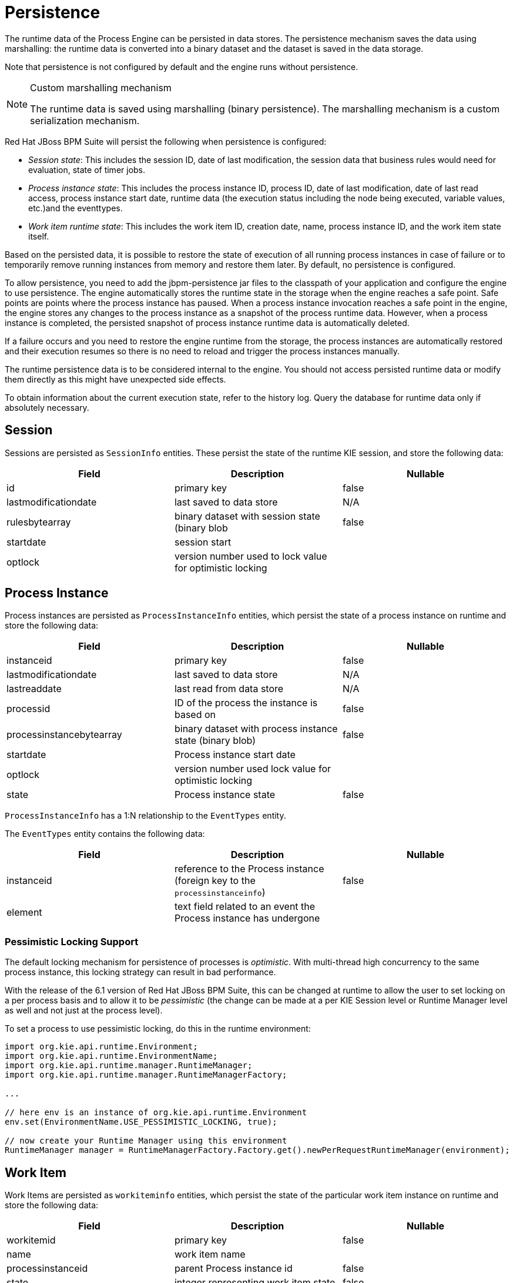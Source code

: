 [id='_chap_persistence']
= Persistence

The runtime data of the Process Engine can be persisted in data stores. The persistence mechanism saves the data using marshalling: the runtime data is converted into a binary dataset and the dataset is saved in the data storage.

Note that persistence is not configured by default and the engine runs without persistence.

.Custom marshalling mechanism
[NOTE]
====
The runtime data is saved using marshalling (binary persistence). The marshalling mechanism is a custom serialization mechanism.
====

Red Hat JBoss BPM Suite will persist the following when persistence is configured:

* _Session state_: This includes the session ID, date of last modification, the session data that business rules would need for evaluation, state of timer jobs.
* _Process instance state_: This includes the process instance ID, process ID, date of last modification, date of last read access, process instance start date, runtime data (the execution status including the node being executed, variable values, etc.)and the eventtypes.
* _Work item runtime state_: This includes the work item ID, creation date, name, process instance ID, and the work item state itself.

Based on the persisted data, it is possible to restore the state of execution of all running process instances in case of failure or to temporarily remove running instances from memory and restore them later.
By default, no persistence is configured.

[id='_safe_points']
To allow persistence, you need to add the jbpm-persistence jar files to the classpath of your application and configure the engine to use persistence. The engine automatically stores the runtime state in the storage when the engine reaches a safe point. Safe points are points where the process instance has paused. When a process instance invocation reaches a safe point in the engine, the engine stores any changes to the process instance as a snapshot of the process runtime data. However, when a process instance is completed, the persisted snapshot of process instance runtime data is automatically deleted.

If a failure occurs and you need to restore the engine runtime from the storage, the process instances are automatically restored and their execution resumes so there is no need to reload and trigger the process instances manually.

The runtime persistence data is to be considered internal to the engine. You should not access persisted runtime data or modify them directly as this might have unexpected side effects.

To obtain information about the current execution state, refer to the history log. Query the database for runtime data only if absolutely necessary.


[id='_session3']
== Session

Sessions are persisted as [class]``SessionInfo`` entities. These persist the state of the runtime KIE session, and store the following data:

[cols="1,1,1", options="header"]
|===
| Field
| Description
| Nullable

| id
| primary key
| false

| lastmodificationdate
| last saved to data store
| N/A

| rulesbytearray
| binary dataset with session state (binary blob
| false

| startdate
| session start
|

| optlock
| version number used to lock value for optimistic locking
|
|===

[id='_process_instance']
== Process Instance

Process instances are persisted as [class]``ProcessInstanceInfo`` entities, which persist the state of a process instance on runtime and store the following data:

[cols="1,1,1", options="header"]
|===
| Field
| Description
| Nullable

| instanceid
| primary key
| false

| lastmodificationdate
| last saved to data store
| N/A

| lastreaddate
| last read from data store
| N/A

| processid
| ID of the process the instance is based on
| false

| processinstancebytearray
| binary dataset with process instance state (binary blob)
| false

| startdate
| Process instance start date
|

| optlock
| version number used lock value for optimistic locking
|

| state
| Process instance state
| false
|===

`ProcessInstanceInfo` has a 1:N relationship to the `EventTypes` entity.

The `EventTypes` entity contains the following data:

[cols="1,1,1", options="header"]
|===
| Field
| Description
| Nullable

| instanceid
| reference to the Process instance (foreign key to the `processinstanceinfo`)
| false

| element
| text field related to an event the Process instance has undergone
|
|===


[float]
=== Pessimistic Locking Support

The default locking mechanism for persistence of processes is __optimistic__. With multi-thread high concurrency to the same process instance, this locking strategy can result in bad performance.

With the release of the 6.1 version of Red Hat JBoss BPM Suite, this can be changed at runtime to allow the user to set locking on a per process basis and to allow it to be _pessimistic_ (the change can be made at a per KIE Session level or Runtime Manager level as well and not just at the process level).

To set a process to use pessimistic locking, do this in the runtime environment:

[source]
----

import org.kie.api.runtime.Environment;
import org.kie.api.runtime.EnvironmentName;
import org.kie.api.runtime.manager.RuntimeManager;
import org.kie.api.runtime.manager.RuntimeManagerFactory;

...

// here env is an instance of org.kie.api.runtime.Environment
env.set(EnvironmentName.USE_PESSIMISTIC_LOCKING, true);

// now create your Runtime Manager using this environment
RuntimeManager manager = RuntimeManagerFactory.Factory.get().newPerRequestRuntimeManager(environment);
----


[id='_work_item']
== Work Item

Work Items are persisted as [class]``workiteminfo`` entities, which persist the state of the particular work item instance on runtime and store the following data:

[cols="1,1,1", options="header"]
|===
| Field
| Description
| Nullable

| workitemid
| primary key
| false

| name
| work item name
|

| processinstanceid
| parent Process instance id
| false

| state
| integer representing work item state
| false

| optlock
| version number used lock value for optimistic locking
|

| workitembytearray
| binary dataset with work item state (binary blob)
| false

| creationDate
| timestampe on which the work item was created
| false
|===


[id='_sect_persistence_configuration']
== Persistence configuration

[id='_data_source_requirements']
=== Persistence configuration

Although persistence is not used by default, the dependencies needed are available in the runtime directory as jar files.

Persistence is defined per session and you can define it either using the [class]``JBPMHelper`` class after you create a session or using the [class]``JPAKnowledgeService`` to create your session. The latter option provides more flexibility, while [class]``JBPMHelper`` has a method to create a session, and uses a configuration file to configure this session.


[id='_connecting_to_a_data_source']
=== Configuring persistence using JBPMHelper

To configure persistence of your session using JBPMHelper, do the following:

. Define your application to use an appropriate JBPMHelper session constructor:
+
* `KieSession ksession = JBPMHelper.newKieSession(kbase);`
* `KieSession ksession = JBPMHelper.loadKieSession(kbase, sessionId);`
. Configure the persistence in the `jBPM.properties` file.
+
.A sample jBPM.properties file with persistence for the in-memory H2 database
====
[source]
----
# for creating a datasource
persistence.datasource.name=jdbc/jbpm-ds
persistence.datasource.user=sa
persistence.datasource.password=
persistence.datasource.url=jdbc:h2:tcp://localhost/~/jbpm-db
persistence.datasource.driverClassName=org.h2.Driver

# for configuring persistence of the session
persistence.enabled=true
persistence.persistenceunit.name=org.jbpm.persistence.jpa
persistence.persistenceunit.dialect=org.hibernate.dialect.H2Dialect

# for configuring the human task service
taskservice.enabled=true
taskservice.datasource.name=org.jbpm.task
taskservice.transport=mina
taskservice.usergroupcallback=org.jbpm.task.service.DefaultUserGroupCallbackImpl
----
====

Any invocations on the session will now trigger the persistence process.

Make sure the datasource is up and running on engine start. If you are running the in-memory H2 database, you can start the database from your application using the `JBPMHelper.startH2Server();` method call and register it with the engine using `JBPMHelper.setupDataSource();` method call.


[id='_programming_persistence']
=== Configuring persistence using JPAKnowledgeService

To create your knowledge session and configure its persistence using JPAKnowledgeService, do the following:

. Define your application to use the knowledge session created by JPAKnowledgeService:
.. Define the session based on a knowledge base, a knowledge session configuration, and an environment. The environment must contain a reference to your Entity Manager Factory:
+
[source]
----
// create the entity manager factory and register it in the environment
EntityManagerFactory emf = Persistence.createEntityManagerFactory( "org.jbpm.persistence.jpa" );
Environment env = KnowledgeBaseFactory.newEnvironment();
env.set( EnvironmentName.ENTITY_MANAGER_FACTORY, emf );

// create a new knowledge session that uses JPA to store the runtime state
KieSession ksession = JPAKnowledgeService.newKieSession( kbase, null, env );
int sessionId = ksession.getId();

// invoke methods on your method here
ksession.startProcess( "MyProcess" );
ksession.dispose();
----

.. Define the session based on a specific session id.
+
[source]
----
// recreate the session from database using the sessionId
ksession = JPAKnowledgeService.loadKieSession(sessionId, kbase, null, env );
----

. Configure the persistence in the `META-INF/persistence.xml` file: configure JPA to use Hibernate and the respective database.
+
--
Information on how to configure data source on your application server should be available in the documentation delivered with the application server. For this information for JBoss Enterprise Application Platform, see the [ref]_Administration and Configuration Guide_ for this product.

.A sample persistence.xml file with persistence for an H2 data source jdbc/jbpm-ds
====
[source]
----
<?xml version="1.0" encoding="UTF-8" standalone="yes"?>
<persistence
  version="1.0"
  xsi:schemaLocation=
    "http://java.sun.com/xml/ns/persistence
     http://java.sun.com/xml/ns/persistence/persistence_1_0.xsd
     http://java.sun.com/xml/ns/persistence/orm
     http://java.sun.com/xml/ns/persistence/orm_1_0.xsd"
  xmlns:orm="http://java.sun.com/xml/ns/persistence/orm"
  xmlns:xsi="http://www.w3.org/2001/XMLSchema-instance"
  xmlns="http://java.sun.com/xml/ns/persistence">
  <persistence-unit name="org.jbpm.persistence.jpa" transaction-type="JTA">
    <provider>org.hibernate.ejb.HibernatePersistence</provider>
    <jta-data-source>jdbc/jbpm-ds</jta-data-source>
    <mapping-file>META-INF/JBPMorm.xml</mapping-file>
    <class>org.drools.persistence.info.SessionInfo</class>
    <class>org.jbpm.persistence.processinstance.ProcessInstanceInfo</class>
    <class>org.drools.persistence.info.WorkItemInfo</class>
    <properties>
      <property name="hibernate.dialect" value="org.hibernate.dialect.H2Dialect"/>
      <property name="hibernate.max_fetch_depth" value="3"/>
      <property name="hibernate.hbm2ddl.auto" value="update"/>
      <property name="hibernate.show_sql" value="true"/>
      <property name="hibernate.transaction.manager_lookup_class"
                value="org.hibernate.transaction.BTMTransactionManagerLookup"/>
    </properties>
  </persistence-unit>
</persistence>
----
====
--

Any invocations on the session will now trigger the persistence process.

Make sure the datasource is up and running on engine start. If you are running the in-memory H2 database, you can start the database from your application using the `JBPMHelper.startH2Server();` method call and register it with the engine using `JBPMHelper.setupDataSource();` method call.

.Sample data source configuration for simple Java environment
[NOTE]
====
If you are running JBoss BPM Suite in a simple Java environment, your data source configuration will be similar to the following:

[source]
----
PoolingDataSource ds = new PoolingDataSource();
ds.setUniqueName("jdbc/jbpm-ds");
ds.setClassName("bitronix.tm.resource.jdbc.lrc.LrcXADataSource");
ds.setMaxPoolSize(3);
ds.setAllowLocalTransactions(true);
ds.getDriverProperties().put("user", "sa");
ds.getDriverProperties().put("password", "sasa");
ds.getDriverProperties().put("URL", "jdbc:h2:tcp://localhost/~/jbpm-db");
ds.getDriverProperties().put("driverClassName", "org.h2.Driver");
ds.init();
----
====

